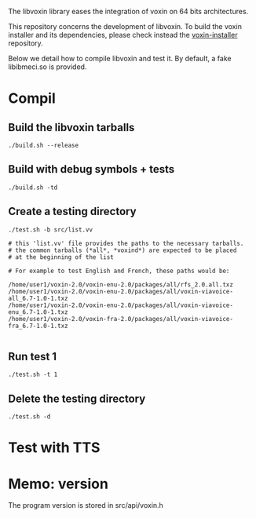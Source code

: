 
The libvoxin library eases the integration of voxin on 64 bits architectures.

This repository concerns the development of libvoxin.
To build the voxin installer and its dependencies, please check instead the [[https://github.com/Oralux/voxin-installer][voxin-installer]] repository.

Below we detail how to compile libvoxin and test it.
By default, a fake libibmeci.so is provided.

* Compil
** Build the libvoxin tarballs
 
#+BEGIN_SRC shell
./build.sh --release
#+END_SRC

** Build with debug symbols + tests
#+BEGIN_SRC shell
./build.sh -td
#+END_SRC

** Create a testing directory
#+BEGIN_SRC shell
./test.sh -b src/list.vv

# this 'list.vv' file provides the paths to the necessary tarballs.
# the common tarballs (*all*, *voxind*) are expected to be placed 
# at the beginning of the list

# For example to test English and French, these paths would be:

/home/user1/voxin-2.0/voxin-enu-2.0/packages/all/rfs_2.0.all.txz
/home/user1/voxin-2.0/voxin-enu-2.0/packages/all/voxin-viavoice-all_6.7-1.0-1.txz
/home/user1/voxin-2.0/voxin-enu-2.0/packages/all/voxin-viavoice-enu_6.7-1.0-1.txz
/home/user1/voxin-2.0/voxin-fra-2.0/packages/all/voxin-viavoice-fra_6.7-1.0-1.txz

#+END_SRC

** Run test 1
#+BEGIN_SRC shell
./test.sh -t 1
#+END_SRC

** Delete the testing directory
#+BEGIN_SRC shell
./test.sh -d
#+END_SRC

* Test with TTS
* Memo: version 
The program version is stored in src/api/voxin.h
